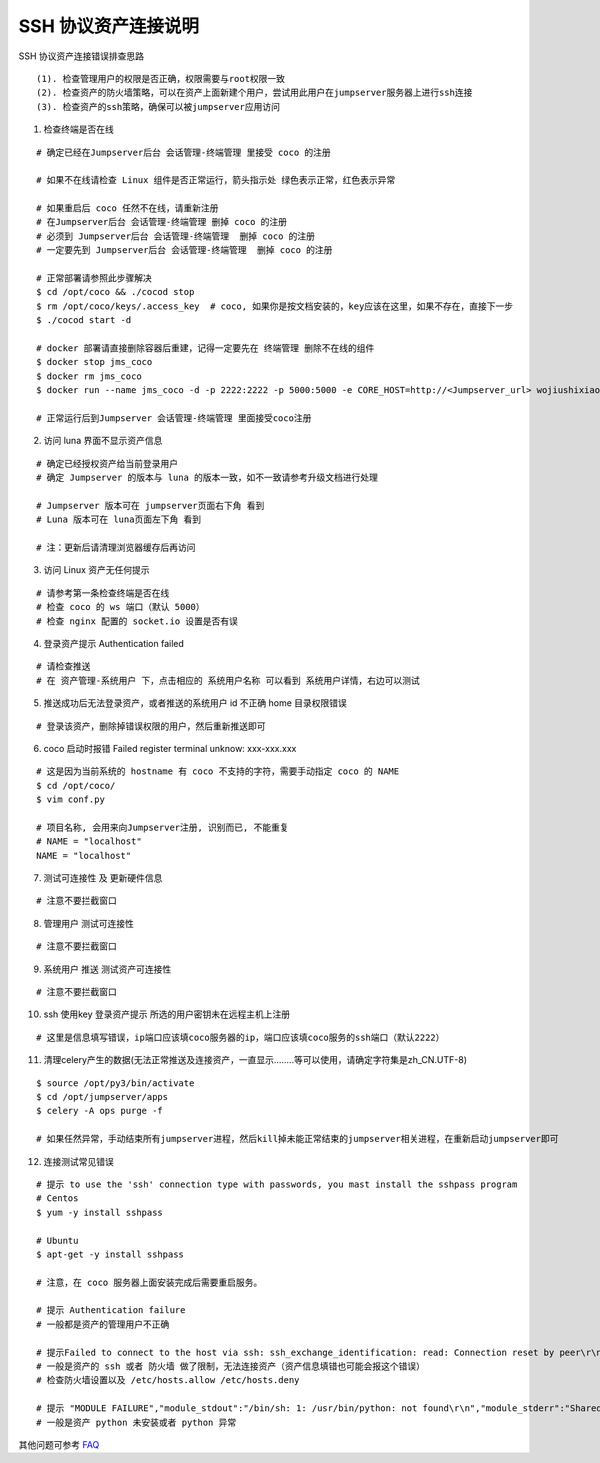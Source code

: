 SSH 协议资产连接说明
--------------------------------

SSH 协议资产连接错误排查思路

::

    (1). 检查管理用户的权限是否正确，权限需要与root权限一致
    (2). 检查资产的防火墙策略，可以在资产上面新建个用户，尝试用此用户在jumpserver服务器上进行ssh连接
    (3). 检查资产的ssh策略，确保可以被jumpserver应用访问

1. 检查终端是否在线

.. image:: _static/img/faq_linux_01.jpg

::

    # 确定已经在Jumpserver后台 会话管理-终端管理 里接受 coco 的注册

    # 如果不在线请检查 Linux 组件是否正常运行，箭头指示处 绿色表示正常，红色表示异常

    # 如果重启后 coco 任然不在线，请重新注册
    # 在Jumpserver后台 会话管理-终端管理 删掉 coco 的注册
    # 必须到 Jumpserver后台 会话管理-终端管理  删掉 coco 的注册
    # 一定要先到 Jumpserver后台 会话管理-终端管理  删掉 coco 的注册

    # 正常部署请参照此步骤解决
    $ cd /opt/coco && ./cocod stop
    $ rm /opt/coco/keys/.access_key  # coco, 如果你是按文档安装的，key应该在这里，如果不存在，直接下一步
    $ ./cocod start -d

    # docker 部署请直接删除容器后重建，记得一定要先在 终端管理 删除不在线的组件
    $ docker stop jms_coco
    $ docker rm jms_coco
    $ docker run --name jms_coco -d -p 2222:2222 -p 5000:5000 -e CORE_HOST=http://<Jumpserver_url> wojiushixiaobai/coco:1.4.4

    # 正常运行后到Jumpserver 会话管理-终端管理 里面接受coco注册

2. 访问 luna 界面不显示资产信息

::

    # 确定已经授权资产给当前登录用户
    # 确定 Jumpserver 的版本与 luna 的版本一致，如不一致请参考升级文档进行处理

    # Jumpserver 版本可在 jumpserver页面右下角 看到
    # Luna 版本可在 luna页面左下角 看到

    # 注：更新后请清理浏览器缓存后再访问

.. image:: _static/img/faq_linux_02.jpg

3. 访问 Linux 资产无任何提示

::

    # 请参考第一条检查终端是否在线
    # 检查 coco 的 ws 端口（默认 5000）
    # 检查 nginx 配置的 socket.io 设置是否有误

.. image:: _static/img/faq_linux_03.jpg

4. 登录资产提示 Authentication failed

::

    # 请检查推送
    # 在 资产管理-系统用户 下，点击相应的 系统用户名称 可以看到 系统用户详情，右边可以测试

.. image:: _static/img/faq_linux_04.jpg

5. 推送成功后无法登录资产，或者推送的系统用户 id 不正确 home 目录权限错误

::

    # 登录该资产，删除掉错误权限的用户，然后重新推送即可

6. coco 启动时报错 Failed register terminal unknow: xxx-xxx.xxx

::

    # 这是因为当前系统的 hostname 有 coco 不支持的字符，需要手动指定 coco 的 NAME
    $ cd /opt/coco/
    $ vim conf.py

    # 项目名称, 会用来向Jumpserver注册, 识别而已, 不能重复
    # NAME = "localhost"
    NAME = "localhost"

7. 测试可连接性 及 更新硬件信息

::

    # 注意不要拦截窗口

.. image:: _static/img/faq_linux_05.jpg
.. image:: _static/img/faq_linux_06.jpg

8. 管理用户 测试可连接性

::

    # 注意不要拦截窗口

.. image:: _static/img/faq_linux_07.jpg
.. image:: _static/img/faq_linux_08.jpg

9. 系统用户 推送 测试资产可连接性

::

    # 注意不要拦截窗口

.. image:: _static/img/faq_linux_09.jpg
.. image:: _static/img/faq_linux_10.jpg

10. ssh 使用key 登录资产提示 所选的用户密钥未在远程主机上注册

::

    # 这里是信息填写错误，ip端口应该填coco服务器的ip，端口应该填coco服务的ssh端口（默认2222）

11. 清理celery产生的数据(无法正常推送及连接资产，一直显示........等可以使用，请确定字符集是zh_CN.UTF-8)

::

    $ source /opt/py3/bin/activate
    $ cd /opt/jumpserver/apps
    $ celery -A ops purge -f

    # 如果任然异常，手动结束所有jumpserver进程，然后kill掉未能正常结束的jumpserver相关进程，在重新启动jumpserver即可

12. 连接测试常见错误

::

    # 提示 to use the 'ssh' connection type with passwords, you mast install the sshpass program
    # Centos
    $ yum -y install sshpass

    # Ubuntu
    $ apt-get -y install sshpass

    # 注意，在 coco 服务器上面安装完成后需要重启服务。

    # 提示 Authentication failure
    # 一般都是资产的管理用户不正确

    # 提示Failed to connect to the host via ssh: ssh_exchange_identification: read: Connection reset by peer\r\n
    # 一般是资产的 ssh 或者 防火墙 做了限制，无法连接资产（资产信息填错也可能会报这个错误）
    # 检查防火墙设置以及 /etc/hosts.allow /etc/hosts.deny

    # 提示 "MODULE FAILURE","module_stdout":"/bin/sh: 1: /usr/bin/python: not found\r\n","module_stderr":"Shared connection to xx.xx.xx.xx closed.\r\n"
    # 一般是资产 python 未安装或者 python 异常

其他问题可参考 `FAQ <faq.html>`_
